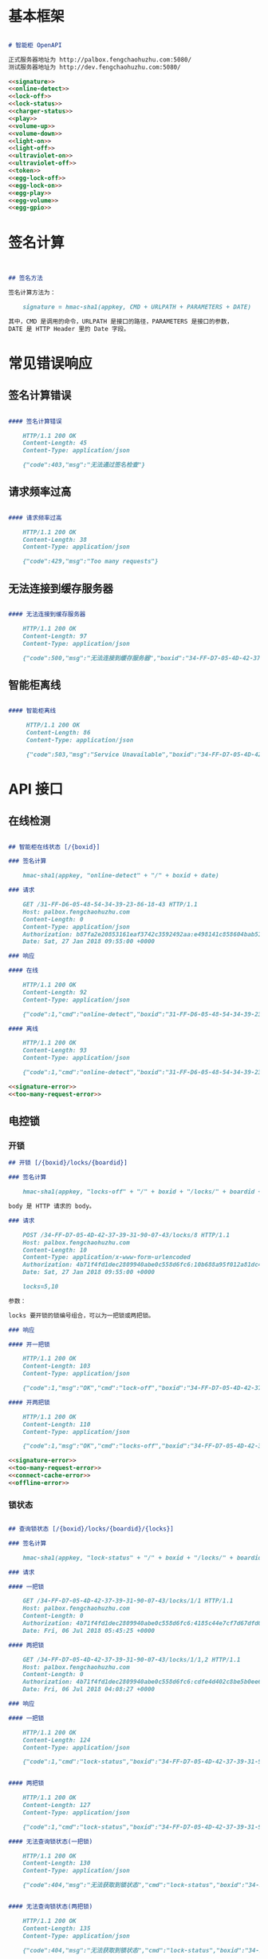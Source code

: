 * 基本框架

#+begin_src markdown :exports code :noweb yes :mkdirp yes :tangle /dev/shm/openapi/openapi.md

# 智能柜 OpenAPI

正式服务器地址为 http://palbox.fengchaohuzhu.com:5080/
测试服务器地址为 http://dev.fengchaohuzhu.com:5080/

<<signature>>
<<online-detect>>
<<lock-off>>
<<lock-status>>
<<charger-status>>
<<play>>
<<volume-up>>
<<volume-down>>
<<light-on>>
<<light-off>>
<<ultraviolet-on>>
<<ultraviolet-off>>
<<token>>
<<egg-lock-off>>
<<egg-lock-on>>
<<egg-play>>
<<egg-volume>>
<<egg-gpio>>

#+end_src

* 签名计算

#+begin_src markdown :noweb-ref signature


## 签名方法

签名计算方法为：

    signature = hmac-sha1(appkey, CMD + URLPATH + PARAMETERS + DATE)

其中，CMD 是调用的命令，URLPATH 是接口的路径，PARAMETERS 是接口的参数，
DATE 是 HTTP Header 里的 Date 字段。

#+end_src

* 常见错误响应

** 签名计算错误

#+begin_src markdown :noweb-ref signature-error

#### 签名计算错误

    HTTP/1.1 200 OK
    Content-Length: 45
    Content-Type: application/json

    {"code":403,"msg":"无法通过签名检查"}
#+end_src

** 请求频率过高

#+begin_src markdown :noweb-ref too-many-request-error

#### 请求频率过高

    HTTP/1.1 200 OK
    Content-Length: 38
    Content-Type: application/json

    {"code":429,"msg":"Too many requests"}

#+end_src

** 无法连接到缓存服务器

#+begin_src markdown :noweb-ref connect-cache-error

#### 无法连接到缓存服务器

    HTTP/1.1 200 OK
    Content-Length: 97
    Content-Type: application/json

    {"code":500,"msg":"无法连接到缓存服务器","boxid":"34-FF-D7-05-4D-42-37-39-31-90-07-43"}
#+end_src


** 智能柜离线
#+begin_src markdown :noweb-ref offline-error

#### 智能柜离线

     HTTP/1.1 200 OK
     Content-Length: 86
     Content-Type: application/json

     {"code":503,"msg":"Service Unavailable","boxid":"34-FF-D7-05-4D-42-37-39-31-90-07-43"}
#+end_src


* API 接口

** 在线检测

#+begin_src markdown :noweb-ref online-detect :noweb yes

  ## 智能柜在线状态 [/{boxid}]

  ### 签名计算

      hmac-sha1(appkey, "online-detect" + "/" + boxid + date)

  ### 请求

      GET /31-FF-D6-05-48-54-34-39-23-86-18-43 HTTP/1.1
      Host: palbox.fengchaohuzhu.com
      Content-Length: 0
      Content-Type: application/json
      Authorization: b87fa2e20853161eaf3742c3592492aa:e498141c858604bab512b0214c6c3f1f6d777b91
      Date: Sat, 27 Jan 2018 09:55:00 +0000

  ### 响应

  #### 在线

      HTTP/1.1 200 OK
      Content-Length: 92
      Content-Type: application/json

      {"code":1,"cmd":"online-detect","boxid":"31-FF-D6-05-48-54-34-39-23-86-18-43","online":true}

  #### 离线

      HTTP/1.1 200 OK
      Content-Length: 93
      Content-Type: application/json

      {"code":1,"cmd":"online-detect","boxid":"31-FF-D6-05-48-54-34-39-23-86-18-43","offline":true}

  <<signature-error>>
  <<too-many-request-error>>

#+end_src

** 电控锁
*** 开锁

#+begin_src markdown :noweb-ref lock-off :noweb yes
  ## 开锁 [/{boxid}/locks/{boardid}]

  ### 签名计算

      hmac-sha1(appkey, "locks-off" + "/" + boxid + "/locks/" + boardid + body + date)

  body 是 HTTP 请求的 body。

  ### 请求

      POST /34-FF-D7-05-4D-42-37-39-31-90-07-43/locks/8 HTTP/1.1
      Host: palbox.fengchaohuzhu.com
      Content-Length: 10
      Content-Type: application/x-www-form-urlencoded
      Authorization: 4b71f4fd1dec2809940abe0c558d6fc6:10b688a95f012a81dc4fda9d5ef9bccf898154f4
      Date: Sat, 27 Jan 2018 09:55:00 +0000

      locks=5,10

  参数：

  locks 要开锁的锁编号组合，可以为一把锁或两把锁。

  ### 响应

  #### 开一把锁

      HTTP/1.1 200 OK
      Content-Length: 103
      Content-Type: application/json

      {"code":1,"msg":"OK","cmd":"lock-off","boxid":"34-FF-D7-05-4D-42-37-39-31-90-07-43","board":8,"lock":5}

  #### 开两把锁

      HTTP/1.1 200 OK
      Content-Length: 110
      Content-Type: application/json

      {"code":1,"msg":"OK","cmd":"locks-off","boxid":"34-FF-D7-05-4D-42-37-39-31-90-07-43","board":8,"locks":[5,10]}

  <<signature-error>>
  <<too-many-request-error>>
  <<connect-cache-error>>
  <<offline-error>>
#+end_src

*** 锁状态

#+begin_src markdown :noweb-ref lock-status :noweb yes

  ## 查询锁状态 [/{boxid}/locks/{boardid}/{locks}]

  ### 签名计算

      hmac-sha1(appkey, "lock-status" + "/" + boxid + "/locks/" + boardid + "/" + locks + date)

  ### 请求

  #### 一把锁

      GET /34-FF-D7-05-4D-42-37-39-31-90-07-43/locks/1/1 HTTP/1.1
      Host: palbox.fengchaohuzhu.com
      Content-Length: 0
      Authorization: 4b71f4fd1dec2809940abe0c558d6fc6:4185c44e7cf7d67dfd0acf7eb863f4005030cc37
      Date: Fri, 06 Jul 2018 05:45:25 +0000

  #### 两把锁

      GET /34-FF-D7-05-4D-42-37-39-31-90-07-43/locks/1/1,2 HTTP/1.1
      Host: palbox.fengchaohuzhu.com
      Content-Length: 0
      Authorization: 4b71f4fd1dec2809940abe0c558d6fc6:cdfe4d402c8be5b0ee6a4a6f8b48723f5048df7d
      Date: Fri, 06 Jul 2018 04:08:27 +0000

  ### 响应

  #### 一把锁

      HTTP/1.1 200 OK
      Content-Length: 124
      Content-Type: application/json

      {"code":1,"cmd":"lock-status","boxid":"34-FF-D7-05-4D-42-37-39-31-90-07-43","board":1,"lock":1,"opened":false,"closed":true}


  #### 两把锁

      HTTP/1.1 200 OK
      Content-Length: 127
      Content-Type: application/json

      {"code":1,"cmd":"lock-status","boxid":"34-FF-D7-05-4D-42-37-39-31-90-07-43","board":1,"locks":[1,2],"closed":[1,2],"opened":[]}

  #### 无法查询锁状态(一把锁)

      HTTP/1.1 200 OK
      Content-Length: 130
      Content-Type: application/json

      {"code":404,"msg":"无法获取到锁状态","cmd":"lock-status","boxid":"34-FF-D7-05-4D-42-37-39-31-90-07-43","board":1,"lock":1}


  #### 无法查询锁状态(两把锁)

      HTTP/1.1 200 OK
      Content-Length: 135
      Content-Type: application/json

      {"code":404,"msg":"无法获取到锁状态","cmd":"lock-status","boxid":"34-FF-D7-05-4D-42-37-39-31-90-07-43","board":1,"locks":[1,2]}

  <<signature-error>>
  <<too-many-request-error>>
  <<connect-cache-error>>
  <<offline-error>>
#+end_src

** 充电状态

#+begin_src markdown :noweb-ref charger-status :noweb yes

  ## 获取充电状态 [/{boxid}/chargers/{chargerid}]

  chargerid 的取值范围是 1 ~ 8

  ### 签名计算

      hmac-sha1(appkey, "charger-status" + "/" + boxid + "/chargers/" + chargerid + date)

  ### 请求

      GET /34-FF-D7-05-4D-42-37-39-31-90-07-43/chargers/1 HTTP/1.1
      Host: palbox.fengchaohuzhu.com
      Content-Length: 0
      Content-Type: application/json
      Authorization: 4b71f4fd1dec2809940abe0c558d6fc6:10b688a95f012a81dc4fda9d5ef9bccf898154f4
      Date: Sat, 27 Jan 2018 09:55:00 +0000

  ### 响应

  #### 充电结果

      HTTP/1.1 200 OK
      Content-Length: 232
      Content-Type: application/json

      {"code":1,"cmd":"charger-status","boxid":"34-FF-9F-8D-31-50-31-38-09-76-02-57","charger":"1","plugged":[true,true,true,false],"charging":[false,false,false,false],"full":[false,false,false,false],"heating":[false,false,false,false]}

  结果说明：

  1. plugged 是充电接头插入标志。

  2. charging 是充电标志。

  3. full 是充满标志。

  4. heating 是加热标志。

  每个充电器有 4 路插头，因此结果是长度为 4 的数组。

  #### 无法查询到充电器

       HTTP/1.1 200 OK
       Content-Length: 130
       Content-Type: application/json

       {"code":404,"msg":"无法查询到充电器。","cmd":"charger-status","boxid":"31-FF-DB-05-48-54-34-39-31-61-18-43","charger":0,}


  <<signature-error>>
  <<too-many-request-error>>
  <<offline-error>>
#+end_src

** 音频

*** 播放

#+begin_src markdown :noweb-ref play :noweb yes

  ## 播放音频 [/{boxid}/speakers/{speaker}/audios/{audio}]

  ### 签名计算

      hmac-sha1(appkey, "play" + "/" + boxid + "/speakers/" + speaker + "/audios/" + audio + date)

  ### 请求

      PUT /34-FF-D7-05-4D-42-37-39-31-90-07-43/speakers/1/audios/1001 HTTP/1.1
      Host: palbox.fengchaohuzhu.com
      Content-Length: 0
      Content-Type: application/json
      Authorization: 4b71f4fd1dec2809940abe0c558d6fc6:10b688a95f012a81dc4fda9d5ef9bccf898154f4
      Date: Sat, 27 Jan 2018 09:55:00 +0000

  ### 响应

  #### 播放

       HTTP/1.1 200 OK
       Content-Length: 48
       Content-Type: application/json

       {"code":1,"cmd":"play","speaker":1,"audio":1001}


  <<signature-error>>
  <<too-many-request-error>>
  <<connect-cache-error>>
  <<offline-error>>
#+end_src

*** 增加音量
#+begin_src markdown :noweb-ref volume-up :noweb yes

  ## 增加音量 [/{boxid}/speakers/{speaker}/volume/up]

  ### 签名计算

      hmac-sha1(appkey, "volume-up" + "/" + boxid + "/speakers/" + speaker + "/volume/up" + date)

  ### 请求

      PUT /34-FF-D7-05-4D-42-37-39-31-90-07-43/speakers/1/volume/up HTTP/1.1
      Host: palbox.fengchaohuzhu.com
      Content-Length: 0
      Content-Type: application/json
      Authorization: 4b71f4fd1dec2809940abe0c558d6fc6:10b688a95f012a81dc4fda9d5ef9bccf898154f4
      Date: Sat, 27 Jan 2018 09:55:00 +0000

  ### 响应

  #### 成功

       HTTP/1.1 200 OK
       Content-Length: 86
       Content-Type: application/json

       {"code":1,"cmd":"volume-up","speaker":1,"boxid":"34-FF-D7-05-4D-42-37-39-31-90-07-43"}

  <<signature-error>>
  <<too-many-request-error>>
  <<connect-cache-error>>
  <<offline-error>>
#+end_src
*** 减少音量

#+begin_src markdown :noweb-ref volume-down :noweb yes

  ## 减少音量 [/{boxid}/speakers/{speaker}/volume/down]

  ### 签名计算

      hmac-sha1(appkey, "volume-down" + "/" + boxid + "/speakers/" + speaker + "/volume/down" + date)

  ### 请求

      PUT /34-FF-D7-05-4D-42-37-39-31-90-07-43/speakers/1/volume/down HTTP/1.1
      Host: palbox.fengchaohuzhu.com
      Content-Length: 0
      Content-Type: application/json
      Authorization: 4b71f4fd1dec2809940abe0c558d6fc6:10b688a95f012a81dc4fda9d5ef9bccf898154f4
      Date: Sat, 27 Jan 2018 09:55:00 +0000

  ### 响应

  #### 成功

       HTTP/1.1 200 OK
       Content-Length: 88
       Content-Type: application/json

       {"code":1,"cmd":"volume-down","speaker":1,"boxid":"34-FF-D7-05-4D-42-37-39-31-90-07-43"}

  <<signature-error>>
  <<too-many-request-error>>
  <<connect-cache-error>>
  <<offline-error>>
#+end_src
** 灯光
*** 开灯
  #+begin_src markdown :noweb-ref light-on :noweb yes

  ## 开日光灯 [/{boxid}/light/on]

  ### 签名计算

      hmac-sha1(appkey, "ligh-on" + "/" + boxid + "/light/on" + date)

  ### 请求

      PUT /34-FF-D7-05-4D-42-37-39-31-90-07-43/light/on HTTP/1.1
      Host: palbox.fengchaohuzhu.com
      Content-Length: 0
      Content-Type: application/json
      Authorization: 4b71f4fd1dec2809940abe0c558d6fc6:10b688a95f012a81dc4fda9d5ef9bccf898154f4
      Date: Sat, 27 Jan 2018 09:55:00 +0000

  ### 响应

  #### 开灯

       HTTP/1.1 200 OK
       Content-Length: 73
       Content-Type: application/json

       {"code":1,"cmd":"light-on","boxid":"34-FF-D7-05-4D-42-37-39-31-90-07-43"}


  <<signature-error>>
  <<too-many-request-error>>
  <<connect-cache-error>>
  <<offline-error>>
#+end_src
*** 关灯

#+begin_src markdown :noweb-ref light-off :noweb yes

  ## 关日光灯 [/{boxid}/light/off]

  ### 签名计算

      hmac-sha1(appkey, "ligh-off" + "/" + boxid + "/light/off" + date)

  ### 请求

      PUT /34-FF-D7-05-4D-42-37-39-31-90-07-43/light/off HTTP/1.1
      Host: palbox.fengchaohuzhu.com
      Content-Length: 0
      Content-Type: application/json
      Authorization: 4b71f4fd1dec2809940abe0c558d6fc6:10b688a95f012a81dc4fda9d5ef9bccf898154f4
      Date: Sat, 27 Jan 2018 09:55:00 +0000

  ### 响应

  #### 关灯

       HTTP/1.1 200 OK
       Content-Length: 74
       Content-Type: application/json

       {"code":1,"cmd":"light-off","boxid":"34-FF-D7-05-4D-42-37-39-31-90-07-43"}


  <<signature-error>>
  <<too-many-request-error>>
  <<connect-cache-error>>
  <<offline-error>>
#+end_src
** 紫外灯
*** 开灯
#+begin_src markdown :noweb-ref ultraviolet-on :noweb yes

  ## 开紫外灯 [/{boxid}/ultraviolet/on]

  ### 签名计算

      hmac-sha1(appkey, "ultraviolet-on" + "/" + boxid + "/ultraviolet/on" + date)

  ### 请求

      PUT /34-FF-D7-05-4D-42-37-39-31-90-07-43/ultraviolet/on HTTP/1.1
      Host: palbox.fengchaohuzhu.com
      Content-Length: 0
      Content-Type: application/json
      Authorization: 4b71f4fd1dec2809940abe0c558d6fc6:10b688a95f012a81dc4fda9d5ef9bccf898154f4
      Date: Sat, 27 Jan 2018 09:55:00 +0000

  ### 响应

  #### 开灯

       HTTP/1.1 200 OK
       Content-Length: 79
       Content-Type: application/json

       {"code":1,"cmd":"ultraviolet-on","boxid":"34-FF-D7-05-4D-42-37-39-31-90-07-43"}


  <<signature-error>>
  <<too-many-request-error>>
  <<connect-cache-error>>
  <<offline-error>>
#+end_src
*** 关灯

#+begin_src markdown :noweb-ref ultraviolet-off :noweb yes

  ## 关紫外灯 [/{boxid}/ultraviolet/off]

  ### 签名计算

      hmac-sha1(appkey, "ultraviolet-off" + "/" + boxid + "/ultraviolet/off" + date)

  ### 请求

      PUT /34-FF-D7-05-4D-42-37-39-31-90-07-43/ultraviolet/off HTTP/1.1
      Host: palbox.fengchaohuzhu.com
      Content-Length: 0
      Content-Type: application/json
      Authorization: 4b71f4fd1dec2809940abe0c558d6fc6:10b688a95f012a81dc4fda9d5ef9bccf898154f4
      Date: Sat, 27 Jan 2018 09:55:00 +0000

  ### 响应

  #### 关灯

       HTTP/1.1 200 OK
       Content-Length: 80
       Content-Type: application/json

       {"code":1,"cmd":"ultraviolet-off","boxid":"34-FF-D7-05-4D-42-37-39-31-90-07-43"}


  <<signature-error>>
  <<too-many-request-error>>
  <<connect-cache-error>>
  <<offline-error>>
#+end_src
** Token

#+begin_src markdown :noweb-ref token :noweb yes
  ## 获取 Token [/{boxid}/token/{board}/{locks}]

  ### 签名计算

      hmac-sha1(appkey, "get-token" + "/" + boxid + "/token/" + board + "/" + locks + date)

  ### 请求

  #### 一个 Token

      GET /32-FF-D7-05-52-48-37-33-39-75-07-51/token/1/11 HTTP/1.1
      Host: dev.fengchaohuzhu.com
      Content-Length: 0
      Authorization: 4b71f4fd1dec2809940abe0c558d6fc6:a006239e4bf1961b11d8956890b1c0e329ed44ba
      Date: Sat, 27 Jan 2018 09:55:00 +0000

  #### 两个 Token

      GET /32-FF-D7-05-52-48-37-33-39-75-07-51/token/1/11,12 HTTP/1.1
      Host: dev.fengchaohuzhu.com
      Content-Length: 0
      Authorization: 4b71f4fd1dec2809940abe0c558d6fc6:7e0113e9eb851b2b75f10e85ef7fa6083ca103a2
      Date: Sat, 27 Jan 2018 09:55:00 +0000

  ### 响应

  #### 一个 Token

      HTTP/1.1 200 OK
      Content-Length: 188
      Content-Type: application/json

      {"code":1,"cmd":"get-token","boxid":"32-FF-D7-05-52-48-37-33-39-75-07-51","board":1,"lock":11,"token":731107,"timestamp":1524795868,"randkey":["05D7FF32","33374852","51077539","0183C690"]}

  #### 两个 Token

      HTTP/1.1 200 OK
      Content-Length: 204
      Content-Type: application/json

      {"code":1,"cmd":"get-token","boxid":"32-FF-D7-05-52-48-37-33-39-75-07-51","board":1,"locks":[11,12],"tokens":[442333,391307],"timestamp":1524817420,"randkey":["05D7FF32","33374852","51077539","0183C7F7"]}


  <<signature-error>>
#+end_src
** 扭蛋机
*** 开锁
  #+begin_src markdown :noweb-ref egg-lock-off :noweb yes
    ## 扭蛋机开锁 [/{boxid}/eggs/{eggid}/{cabin}/off]

    ### 签名计算

        hmac-sha1(appkey, "egg-lock-off" + "/" + boxid + "/eggs/" + eggid + "/" + cabin + "/off" + date)

    ### 请求

    | 参数  | 类型 | 范围 |
    | eggid | int  | 1~8  |
    | cabin | int  | 1~16 |

        PUT /34-FF-D7-05-4D-42-37-39-31-90-07-43/eggs/1/1/off HTTP/1.1
        Host: palbox.fengchaohuzhu.com
        Content-Length: 0
        Authorization: 4b71f4fd1dec2809940abe0c558d6fc6:79ec6049444e1a202cc770fca75ed361fb690eec
        Date: Mon, 30 Jul 2018 02:12:11 +0000

    ### 响应

    #### 开锁

         HTTP/1.1 200 OK
         Content-Length: 99
         Content-Type: application/json

         {"code":1,"cmd":"egg-lock-off","boxid":"34-FF-D7-05-4D-42-37-39-31-90-07-43","egg":"1","cabin":"1"}

    <<signature-error>>
    <<too-many-request-error>>
    <<connect-cache-error>>
    <<offline-error>>
#+end_src
*** 关锁
  #+begin_src markdown :noweb-ref egg-lock-on :noweb yes
    ## 扭蛋机关锁 [/{boxid}/eggs/{eggid}/{cabin}/on]

    ### 签名计算

        hmac-sha1(appkey, "egg-lock-on" + "/" + boxid + "/eggs/" + eggid + "/" + cabin + "/on" + date)

    ### 请求

    | 参数  | 类型 | 范围 |
    | eggid | int  | 1~8  |
    | cabin | int  | 1~16 |

        PUT /34-FF-D7-05-4D-42-37-39-31-90-07-43/eggs/1/1/on HTTP/1.1
        Host: palbox.fengchaohuzhu.com
        Content-Length: 0
        Authorization: 4b71f4fd1dec2809940abe0c558d6fc6:f2415fb49197613f9ab9b28e265d16605415753c
        Date: Mon, 30 Jul 2018 06:41:12 +0000

    ### 响应

    #### 关锁


         HTTP/1.1 200 OK
         Content-Length: 98
         Content-Type: application/json

         {"code":1,"cmd":"egg-lock-on","boxid":"34-FF-D7-05-4D-42-37-39-31-90-07-43","egg":"1","cabin":"1"}

    <<signature-error>>
    <<too-many-request-error>>
    <<connect-cache-error>>
    <<offline-error>>
#+end_src
*** 播放
  #+begin_src markdown :noweb-ref egg-play :noweb yes
    ## 扭蛋机播放 [/{boxid}/eggs/{eggid}/audios/{audio}]

    ### 签名计算

        hmac-sha1(appkey, "egg-play" + "/" + boxid + "/eggs/" + eggid + "/audios/" + audio + date)

    ### 请求

    | 参数  | 类型 | 范围   |
    | eggid | int  | 1~8    |
    | audio | int  | 1~9999 |

        PUT /34-FF-D7-05-4D-42-37-39-31-90-07-43/eggs/1/audios/1 HTTP/1.1
        Host: palbox.fengchaohuzhu.com
        Content-Length: 0
        Authorization: 4b71f4fd1dec2809940abe0c558d6fc6:c5f6e5b5a5c7c7ce378170e7f559d5ebdba3a3f1
        Date: Mon, 30 Jul 2018 06:57:11 +0000

    ### 响应

    #### 播放

         HTTP/1.1 200 OK
         Content-Length: 95
         Content-Type: application/json

         {"code":1,"cmd":"egg-play","boxid":"34-FF-D7-05-4D-42-37-39-31-90-07-43","egg":"1","audio":"1"}

    <<signature-error>>
    <<too-many-request-error>>
    <<connect-cache-error>>
    <<offline-error>>
#+end_src
*** 音量
  #+begin_src markdown :noweb-ref egg-volume :noweb yes
    ## 扭蛋机设置音量 [/{boxid}/eggs/{eggid}/volume/{vol}]

    ### 签名计算

        hmac-sha1(appkey, "egg-volume" + "/" + boxid + "/eggs/" + eggid + "/volume/" + vol + date)

    ### 请求

    | 参数  | 类型 | 范围 |
    | eggid | int  | 1~8  |
    | vol   | int  | 0~31 |

        PUT /34-FF-D7-05-4D-42-37-39-31-90-07-43/eggs/1/volume/15 HTTP/1.1
        Host: palbox.fengchaohuzhu.com
        Content-Length: 0
        Authorization: 4b71f4fd1dec2809940abe0c558d6fc6:1f885b7c2ce76f26cdfecd4200bdcb46d7045ef5
        Date: Mon, 30 Jul 2018 07:05:07 +0000

    ### 响应

    #### 调节音量

         HTTP/1.1 200 OK
         Content-Length: 99
         Content-Type: application/json

         {"code":1,"cmd":"egg-volume","boxid":"34-FF-D7-05-4D-42-37-39-31-90-07-43","egg":"1","volume":"15"}

    <<signature-error>>
    <<too-many-request-error>>
    <<connect-cache-error>>
    <<offline-error>>
#+end_src
*** GPIO
  #+begin_src markdown :noweb-ref egg-gpio :noweb yes
    ## 扭蛋机设置 GPIO [/{boxid}/eggs/{eggid}/gpio/{gpio}]

    ### 签名计算

        hmac-sha1(appkey, "egg-volume" + "/" + boxid + "/eggs/" + eggid + "/gpio/" + gpio + date)

    ### 请求

    | 参数  | 类型 | 范围 |
    | eggid | int  | 1~8  |
    | gpio  | int  | 0~15 |

        PUT /34-FF-D7-05-4D-42-37-39-31-90-07-43/eggs/1/gpio/15 HTTP/1.1
        Host: palbox.fengchaohuzhu.com
        Content-Length: 0
        Authorization: 4b71f4fd1dec2809940abe0c558d6fc6:5d78dc10bae6b8e6991ca6597e18a3257f933bde
        Date: Mon, 30 Jul 2018 07:08:22 +0000

    ### 响应

    #### 设置 GPIO

         HTTP/1.1 200 OK
         Content-Length: 95
         Content-Type: application/json

         {"code":1,"cmd":"egg-gpio","boxid":"34-FF-D7-05-4D-42-37-39-31-90-07-43","egg":"1","gpio":"15"}

    <<signature-error>>
    <<too-many-request-error>>
    <<connect-cache-error>>
    <<offline-error>>
#+end_src
